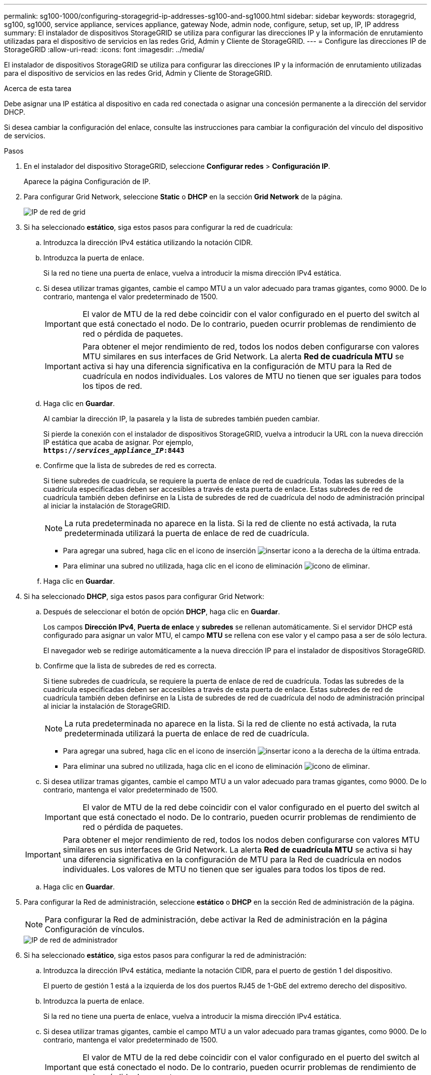 ---
permalink: sg100-1000/configuring-storagegrid-ip-addresses-sg100-and-sg1000.html 
sidebar: sidebar 
keywords: storagegrid, sg100, sg1000, service appliance, services appliance, gateway Node, admin node, configure, setup, set up, IP, IP address 
summary: El instalador de dispositivos StorageGRID se utiliza para configurar las direcciones IP y la información de enrutamiento utilizadas para el dispositivo de servicios en las redes Grid, Admin y Cliente de StorageGRID. 
---
= Configure las direcciones IP de StorageGRID
:allow-uri-read: 
:icons: font
:imagesdir: ../media/


[role="lead"]
El instalador de dispositivos StorageGRID se utiliza para configurar las direcciones IP y la información de enrutamiento utilizadas para el dispositivo de servicios en las redes Grid, Admin y Cliente de StorageGRID.

.Acerca de esta tarea
Debe asignar una IP estática al dispositivo en cada red conectada o asignar una concesión permanente a la dirección del servidor DHCP.

Si desea cambiar la configuración del enlace, consulte las instrucciones para cambiar la configuración del vínculo del dispositivo de servicios.

.Pasos
. En el instalador del dispositivo StorageGRID, seleccione *Configurar redes* > *Configuración IP*.
+
Aparece la página Configuración de IP.

. Para configurar Grid Network, seleccione *Static* o *DHCP* en la sección *Grid Network* de la página.
+
image::../media/grid_network_static.png[IP de red de grid]

. Si ha seleccionado *estático*, siga estos pasos para configurar la red de cuadrícula:
+
.. Introduzca la dirección IPv4 estática utilizando la notación CIDR.
.. Introduzca la puerta de enlace.
+
Si la red no tiene una puerta de enlace, vuelva a introducir la misma dirección IPv4 estática.

.. Si desea utilizar tramas gigantes, cambie el campo MTU a un valor adecuado para tramas gigantes, como 9000. De lo contrario, mantenga el valor predeterminado de 1500.
+

IMPORTANT: El valor de MTU de la red debe coincidir con el valor configurado en el puerto del switch al que está conectado el nodo. De lo contrario, pueden ocurrir problemas de rendimiento de red o pérdida de paquetes.

+

IMPORTANT: Para obtener el mejor rendimiento de red, todos los nodos deben configurarse con valores MTU similares en sus interfaces de Grid Network. La alerta *Red de cuadrícula MTU* se activa si hay una diferencia significativa en la configuración de MTU para la Red de cuadrícula en nodos individuales. Los valores de MTU no tienen que ser iguales para todos los tipos de red.

.. Haga clic en *Guardar*.
+
Al cambiar la dirección IP, la pasarela y la lista de subredes también pueden cambiar.

+
Si pierde la conexión con el instalador de dispositivos StorageGRID, vuelva a introducir la URL con la nueva dirección IP estática que acaba de asignar. Por ejemplo, +
`*https://_services_appliance_IP_:8443*`

.. Confirme que la lista de subredes de red es correcta.
+
Si tiene subredes de cuadrícula, se requiere la puerta de enlace de red de cuadrícula. Todas las subredes de la cuadrícula especificadas deben ser accesibles a través de esta puerta de enlace. Estas subredes de red de cuadrícula también deben definirse en la Lista de subredes de red de cuadrícula del nodo de administración principal al iniciar la instalación de StorageGRID.

+

NOTE: La ruta predeterminada no aparece en la lista. Si la red de cliente no está activada, la ruta predeterminada utilizará la puerta de enlace de red de cuadrícula.

+
*** Para agregar una subred, haga clic en el icono de inserción image:../media/icon_plus_sign_black_on_white.gif["insertar icono"] a la derecha de la última entrada.
*** Para eliminar una subred no utilizada, haga clic en el icono de eliminación image:../media/icon_nms_delete_new.gif["icono de eliminar"].


.. Haga clic en *Guardar*.


. Si ha seleccionado *DHCP*, siga estos pasos para configurar Grid Network:
+
.. Después de seleccionar el botón de opción *DHCP*, haga clic en *Guardar*.
+
Los campos *Dirección IPv4*, *Puerta de enlace* y *subredes* se rellenan automáticamente. Si el servidor DHCP está configurado para asignar un valor MTU, el campo *MTU* se rellena con ese valor y el campo pasa a ser de sólo lectura.

+
El navegador web se redirige automáticamente a la nueva dirección IP para el instalador de dispositivos StorageGRID.

.. Confirme que la lista de subredes de red es correcta.
+
Si tiene subredes de cuadrícula, se requiere la puerta de enlace de red de cuadrícula. Todas las subredes de la cuadrícula especificadas deben ser accesibles a través de esta puerta de enlace. Estas subredes de red de cuadrícula también deben definirse en la Lista de subredes de red de cuadrícula del nodo de administración principal al iniciar la instalación de StorageGRID.

+

NOTE: La ruta predeterminada no aparece en la lista. Si la red de cliente no está activada, la ruta predeterminada utilizará la puerta de enlace de red de cuadrícula.

+
*** Para agregar una subred, haga clic en el icono de inserción image:../media/icon_plus_sign_black_on_white.gif["insertar icono"] a la derecha de la última entrada.
*** Para eliminar una subred no utilizada, haga clic en el icono de eliminación image:../media/icon_nms_delete_new.gif["icono de eliminar"].


.. Si desea utilizar tramas gigantes, cambie el campo MTU a un valor adecuado para tramas gigantes, como 9000. De lo contrario, mantenga el valor predeterminado de 1500.
+

IMPORTANT: El valor de MTU de la red debe coincidir con el valor configurado en el puerto del switch al que está conectado el nodo. De lo contrario, pueden ocurrir problemas de rendimiento de red o pérdida de paquetes.

+

IMPORTANT: Para obtener el mejor rendimiento de red, todos los nodos deben configurarse con valores MTU similares en sus interfaces de Grid Network. La alerta *Red de cuadrícula MTU* se activa si hay una diferencia significativa en la configuración de MTU para la Red de cuadrícula en nodos individuales. Los valores de MTU no tienen que ser iguales para todos los tipos de red.

.. Haga clic en *Guardar*.


. Para configurar la Red de administración, seleccione *estático* o *DHCP* en la sección Red de administración de la página.
+

NOTE: Para configurar la Red de administración, debe activar la Red de administración en la página Configuración de vínculos.

+
image::../media/admin_network_static.png[IP de red de administrador]

. Si ha seleccionado *estático*, siga estos pasos para configurar la red de administración:
+
.. Introduzca la dirección IPv4 estática, mediante la notación CIDR, para el puerto de gestión 1 del dispositivo.
+
El puerto de gestión 1 está a la izquierda de los dos puertos RJ45 de 1-GbE del extremo derecho del dispositivo.

.. Introduzca la puerta de enlace.
+
Si la red no tiene una puerta de enlace, vuelva a introducir la misma dirección IPv4 estática.

.. Si desea utilizar tramas gigantes, cambie el campo MTU a un valor adecuado para tramas gigantes, como 9000. De lo contrario, mantenga el valor predeterminado de 1500.
+

IMPORTANT: El valor de MTU de la red debe coincidir con el valor configurado en el puerto del switch al que está conectado el nodo. De lo contrario, pueden ocurrir problemas de rendimiento de red o pérdida de paquetes.

.. Haga clic en *Guardar*.
+
Al cambiar la dirección IP, la pasarela y la lista de subredes también pueden cambiar.

+
Si pierde la conexión con el instalador de dispositivos StorageGRID, vuelva a introducir la URL con la nueva dirección IP estática que acaba de asignar. Por ejemplo, +
`*https://_services_appliance_:8443*`

.. Confirme que la lista de subredes de la red administrativa es correcta.
+
Debe verificar que se pueda acceder a todas las subredes mediante la puerta de enlace que ha proporcionado.

+

NOTE: No se puede realizar la ruta predeterminada para utilizar la puerta de enlace de red de administración.

+
*** Para agregar una subred, haga clic en el icono de inserción image:../media/icon_plus_sign_black_on_white.gif["insertar icono"] a la derecha de la última entrada.
*** Para eliminar una subred no utilizada, haga clic en el icono de eliminación image:../media/icon_nms_delete_new.gif["icono de eliminar"].


.. Haga clic en *Guardar*.


. Si ha seleccionado *DHCP*, siga estos pasos para configurar la red de administración:
+
.. Después de seleccionar el botón de opción *DHCP*, haga clic en *Guardar*.
+
Los campos *Dirección IPv4*, *Puerta de enlace* y *subredes* se rellenan automáticamente. Si el servidor DHCP está configurado para asignar un valor MTU, el campo *MTU* se rellena con ese valor y el campo pasa a ser de sólo lectura.

+
El navegador web se redirige automáticamente a la nueva dirección IP para el instalador de dispositivos StorageGRID.

.. Confirme que la lista de subredes de la red administrativa es correcta.
+
Debe verificar que se pueda acceder a todas las subredes mediante la puerta de enlace que ha proporcionado.

+

NOTE: No se puede realizar la ruta predeterminada para utilizar la puerta de enlace de red de administración.

+
*** Para agregar una subred, haga clic en el icono de inserción image:../media/icon_plus_sign_black_on_white.gif["insertar icono"] a la derecha de la última entrada.
*** Para eliminar una subred no utilizada, haga clic en el icono de eliminación image:../media/icon_nms_delete_new.gif["icono de eliminar"].


.. Si desea utilizar tramas gigantes, cambie el campo MTU a un valor adecuado para tramas gigantes, como 9000. De lo contrario, mantenga el valor predeterminado de 1500.
+

IMPORTANT: El valor de MTU de la red debe coincidir con el valor configurado en el puerto del switch al que está conectado el nodo. De lo contrario, pueden ocurrir problemas de rendimiento de red o pérdida de paquetes.

.. Haga clic en *Guardar*.


. Para configurar la red de cliente, seleccione *Static* o *DHCP* en la sección *Client Network* de la página.
+

NOTE: Para configurar la red de cliente, debe activar la red de cliente en la página Configuración de vínculos.

+
image::../media/client_network_static.png[IP de red de cliente]

. Si ha seleccionado *estático*, siga estos pasos para configurar la red de cliente:
+
.. Introduzca la dirección IPv4 estática utilizando la notación CIDR.
.. Haga clic en *Guardar*.
.. Confirme que la dirección IP de la puerta de enlace de red de cliente es correcta.
+

NOTE: Si la red de cliente está activada, se muestra la ruta predeterminada. La ruta predeterminada utiliza la puerta de enlace de red de cliente y no se puede mover a otra interfaz mientras la red de cliente está activada.

.. Si desea utilizar tramas gigantes, cambie el campo MTU a un valor adecuado para tramas gigantes, como 9000. De lo contrario, mantenga el valor predeterminado de 1500.
+

IMPORTANT: El valor de MTU de la red debe coincidir con el valor configurado en el puerto del switch al que está conectado el nodo. De lo contrario, pueden ocurrir problemas de rendimiento de red o pérdida de paquetes.

.. Haga clic en *Guardar*.


. Si ha seleccionado *DHCP*, siga estos pasos para configurar la red de cliente:
+
.. Después de seleccionar el botón de opción *DHCP*, haga clic en *Guardar*.
+
Los campos *Dirección IPv4* y *Puerta de enlace* se rellenan automáticamente. Si el servidor DHCP está configurado para asignar un valor MTU, el campo *MTU* se rellena con ese valor y el campo pasa a ser de sólo lectura.

+
El navegador web se redirige automáticamente a la nueva dirección IP para el instalador de dispositivos StorageGRID.

.. Confirme que la puerta de enlace es correcta.
+

NOTE: Si la red de cliente está activada, se muestra la ruta predeterminada. La ruta predeterminada utiliza la puerta de enlace de red de cliente y no se puede mover a otra interfaz mientras la red de cliente está activada.

.. Si desea utilizar tramas gigantes, cambie el campo MTU a un valor adecuado para tramas gigantes, como 9000. De lo contrario, mantenga el valor predeterminado de 1500.
+

IMPORTANT: El valor de MTU de la red debe coincidir con el valor configurado en el puerto del switch al que está conectado el nodo. De lo contrario, pueden ocurrir problemas de rendimiento de red o pérdida de paquetes.





.Información relacionada
xref:changing-link-configuration-of-services-appliance.adoc[Cambiar la configuración del vínculo del dispositivo de servicios]

